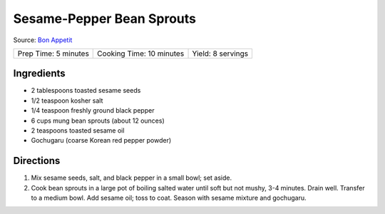 Sesame-Pepper Bean Sprouts
==========================

Source: `Bon Appetit <https://www.bonappetit.com/recipe/sesame-pepper-bean-sprouts>`__

+----------------------+--------------------------+-------------------+
| Prep Time: 5 minutes | Cooking Time: 10 minutes | Yield: 8 servings |
+----------------------+--------------------------+-------------------+

Ingredients
-----------

-  2 tablespoons toasted sesame seeds
-  1/2 teaspoon kosher salt
-  1/4 teaspoon freshly ground black pepper
-  6 cups mung bean sprouts (about 12 ounces)
-  2 teaspoons toasted sesame oil
-  Gochugaru (coarse Korean red pepper powder)


Directions
----------

1. Mix sesame seeds, salt, and black pepper in a small bowl; set aside.
2. Cook bean sprouts in a large pot of boiling salted water until soft
   but not mushy, 3-4 minutes. Drain well. Transfer to a medium bowl.
   Add sesame oil; toss to coat. Season with sesame mixture and
   gochugaru.

